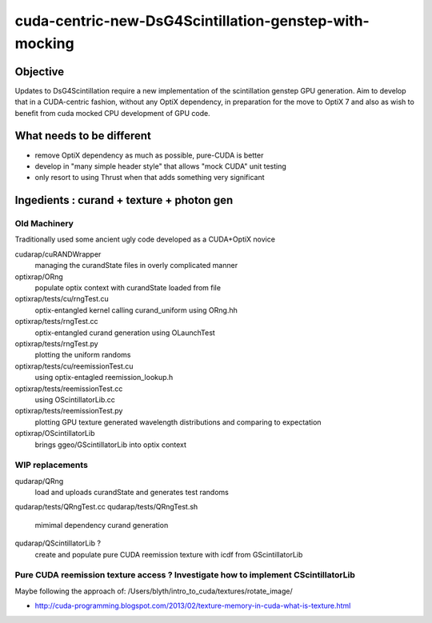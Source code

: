 cuda-centric-new-DsG4Scintillation-genstep-with-mocking
=========================================================

Objective
-----------

Updates to DsG4Scintillation require a new implementation of 
the scintillation genstep GPU generation. Aim to develop that in 
a CUDA-centric fashion, without any OptiX dependency, in preparation 
for the move to OptiX 7 and also as wish to benefit from cuda mocked
CPU development of GPU code.  

What needs to be different
-----------------------------

* remove OptiX dependency as much as possible, pure-CUDA is better
* develop in "many simple header style" that allows "mock CUDA" unit testing 
* only resort to using Thrust when that adds something very significant 


Ingedients : curand + texture + photon gen 
------------------------------------------------

Old Machinery
~~~~~~~~~~~~~~~~

Traditionally used some ancient ugly code developed as a CUDA+OptiX novice

cudarap/cuRANDWrapper 
    managing the curandState files in overly complicated manner

optixrap/ORng 
    populate optix context with curandState loaded from file

optixrap/tests/cu/rngTest.cu 
    optix-entangled kernel calling curand_uniform using ORng.hh

optixrap/tests/rngTest.cc 
    optix-entangled curand generation using OLaunchTest 

optixrap/tests/rngTest.py 
    plotting the uniform randoms 

optixrap/tests/cu/reemissionTest.cu 
    using optix-entagled reemission_lookup.h 

optixrap/tests/reemissionTest.cc 
    using OScintillatorLib.cc 

optixrap/tests/reemissionTest.py 
    plotting GPU texture generated wavelength distributions and comparing to expectation

optixrap/OScintillatorLib 
    brings ggeo/GScintillatorLib into optix context


WIP replacements
~~~~~~~~~~~~~~~~~~~~~~

qudarap/QRng 
    load and uploads curandState and generates test randoms

qudarap/tests/QRngTest.cc
qudarap/tests/QRngTest.sh 
    mimimal dependency curand generation

qudarap/QScintillatorLib ? 
    create and populate pure CUDA reemission texture with icdf from GScintillatorLib 



Pure CUDA reemission texture access ? Investigate how to implement CScintillatorLib
~~~~~~~~~~~~~~~~~~~~~~~~~~~~~~~~~~~~~~~~~~~~~~~~~~~~~~~~~~~~~~~~~~~~~~~~~~~~~~~~~~~~~~~

Maybe following the approach of: /Users/blyth/intro_to_cuda/textures/rotate_image/


* http://cuda-programming.blogspot.com/2013/02/texture-memory-in-cuda-what-is-texture.html




